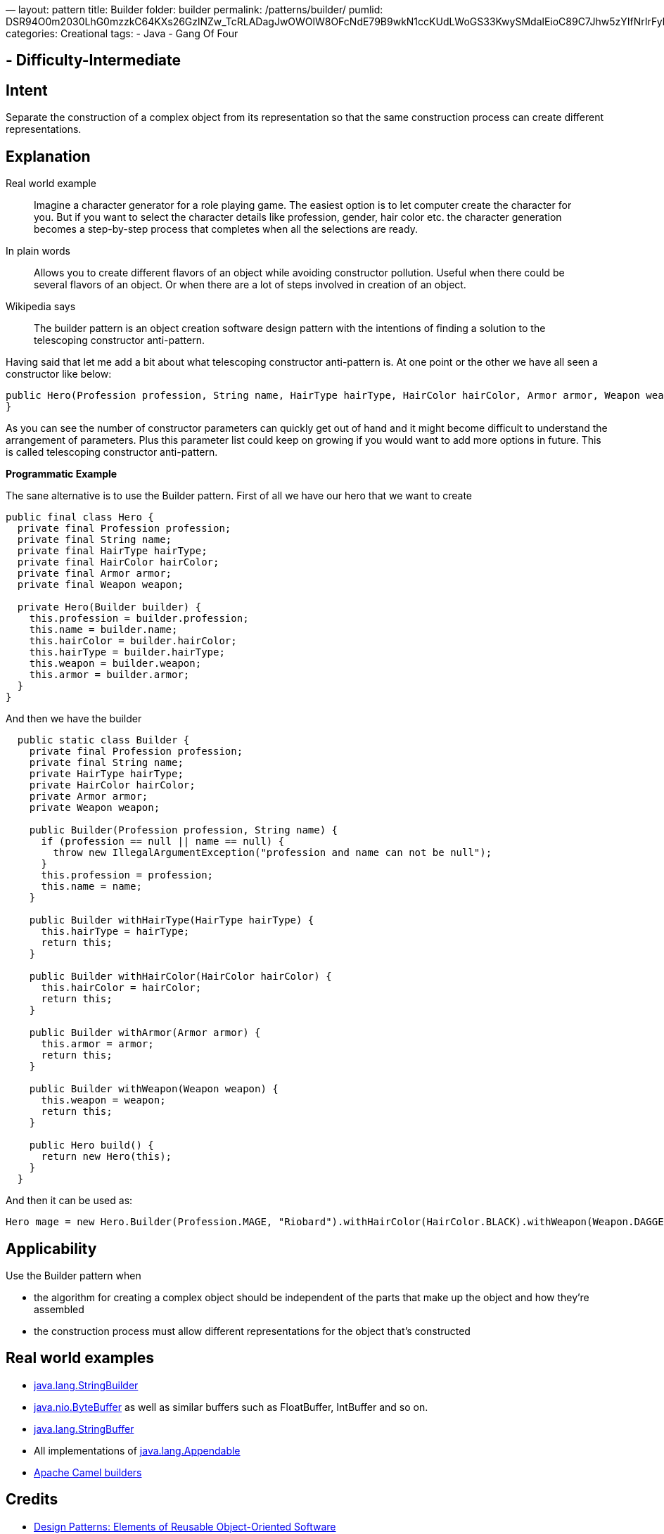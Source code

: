 —
layout: pattern
title: Builder
folder: builder
permalink: /patterns/builder/
pumlid: DSR94O0m2030LhG0mzzkC64KXs26GzlNZw_TcRLADagJwOWOlW8OFcNdE79B9wkN1ccKUdLWoGS33KwySMdalEioC89C7Jhw5zYIfNrIrFybhPUHNLu0
categories: Creational
tags:
 - Java
 - Gang Of Four

==  - Difficulty-Intermediate

== Intent

Separate the construction of a complex object from its
representation so that the same construction process can create different
representations.

== Explanation

Real world example

____

Imagine a character generator for a role playing game. The easiest option is to let computer create the character for you. But if you want to select the character details like profession, gender, hair color etc. the character generation becomes a step-by-step process that completes when all the selections are ready.

____

In plain words

____

Allows you to create different flavors of an object while avoiding constructor pollution. Useful when there could be several flavors of an object. Or when there are a lot of steps involved in creation of an object.

____

Wikipedia says

____

The builder pattern is an object creation software design pattern with the intentions of finding a solution to the telescoping constructor anti-pattern.

____

Having said that let me add a bit about what telescoping constructor anti-pattern is. At one point or the other we have all seen a constructor like below:

[source]
----
public Hero(Profession profession, String name, HairType hairType, HairColor hairColor, Armor armor, Weapon weapon) {
}
----

As you can see the number of constructor parameters can quickly get out of hand and it might become difficult to understand the arrangement of parameters. Plus this parameter list could keep on growing if you would want to add more options in future. This is called telescoping constructor anti-pattern.

*Programmatic Example*

The sane alternative is to use the Builder pattern. First of all we have our hero that we want to create

[source]
----
public final class Hero {
  private final Profession profession;
  private final String name;
  private final HairType hairType;
  private final HairColor hairColor;
  private final Armor armor;
  private final Weapon weapon;

  private Hero(Builder builder) {
    this.profession = builder.profession;
    this.name = builder.name;
    this.hairColor = builder.hairColor;
    this.hairType = builder.hairType;
    this.weapon = builder.weapon;
    this.armor = builder.armor;
  }
}
----

And then we have the builder

[source]
----
  public static class Builder {
    private final Profession profession;
    private final String name;
    private HairType hairType;
    private HairColor hairColor;
    private Armor armor;
    private Weapon weapon;

    public Builder(Profession profession, String name) {
      if (profession == null || name == null) {
        throw new IllegalArgumentException("profession and name can not be null");
      }
      this.profession = profession;
      this.name = name;
    }

    public Builder withHairType(HairType hairType) {
      this.hairType = hairType;
      return this;
    }

    public Builder withHairColor(HairColor hairColor) {
      this.hairColor = hairColor;
      return this;
    }

    public Builder withArmor(Armor armor) {
      this.armor = armor;
      return this;
    }

    public Builder withWeapon(Weapon weapon) {
      this.weapon = weapon;
      return this;
    }

    public Hero build() {
      return new Hero(this);
    }
  }
----

And then it can be used as:

[source]
----
Hero mage = new Hero.Builder(Profession.MAGE, "Riobard").withHairColor(HairColor.BLACK).withWeapon(Weapon.DAGGER).build();
----

== Applicability

Use the Builder pattern when

* the algorithm for creating a complex object should be independent of the parts that make up the object and how they're assembled
* the construction process must allow different representations for the object that's constructed

== Real world examples

* http://docs.oracle.com/javase/8/docs/api/java/lang/StringBuilder.html[java.lang.StringBuilder]
* http://docs.oracle.com/javase/8/docs/api/java/nio/ByteBuffer.html#put-byte-[java.nio.ByteBuffer] as well as similar buffers such as FloatBuffer, IntBuffer and so on.
* http://docs.oracle.com/javase/8/docs/api/java/lang/StringBuffer.html#append-boolean-[java.lang.StringBuffer]
* All implementations of http://docs.oracle.com/javase/8/docs/api/java/lang/Appendable.html[java.lang.Appendable]
* https://github.com/apache/camel/tree/0e195428ee04531be27a0b659005e3aa8d159d23/camel-core/src/main/java/org/apache/camel/builder[Apache Camel builders]

== Credits

* http://www.amazon.com/Design-Patterns-Elements-Reusable-Object-Oriented/dp/0201633612[Design Patterns: Elements of Reusable Object-Oriented Software]
* http://www.amazon.com/Effective-Java-Edition-Joshua-Bloch/dp/0321356683[Effective Java (2nd Edition)]